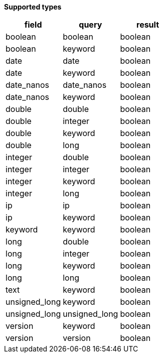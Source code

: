 // This is generated by ESQL's AbstractFunctionTestCase. Do no edit it. See ../README.md for how to regenerate it.

*Supported types*

[%header.monospaced.styled,format=dsv,separator=|]
|===
field | query | result
boolean | boolean | boolean
boolean | keyword | boolean
date | date | boolean
date | keyword | boolean
date_nanos | date_nanos | boolean
date_nanos | keyword | boolean
double | double | boolean
double | integer | boolean
double | keyword | boolean
double | long | boolean
integer | double | boolean
integer | integer | boolean
integer | keyword | boolean
integer | long | boolean
ip | ip | boolean
ip | keyword | boolean
keyword | keyword | boolean
long | double | boolean
long | integer | boolean
long | keyword | boolean
long | long | boolean
text | keyword | boolean
unsigned_long | keyword | boolean
unsigned_long | unsigned_long | boolean
version | keyword | boolean
version | version | boolean
|===
